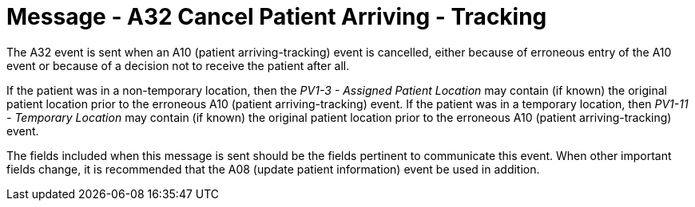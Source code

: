 = Message - A32 Cancel Patient Arriving - Tracking 
:v291_section: "3.3.32"
:v2_section_name: "ADT/ACK - Cancel Patient Arriving - Tracking (Event A32)"
:generated: "Thu, 01 Aug 2024 15:25:17 -0600"

The A32 event is sent when an A10 (patient arriving-tracking) event is cancelled, either because of erroneous entry of the A10 event or because of a decision not to receive the patient after all.

If the patient was in a non-temporary location, then the _PV1-3 - Assigned Patient Location_ may contain (if known) the original patient location prior to the erroneous A10 (patient arriving-tracking) event. If the patient was in a temporary location, then _PV1-11 - Temporary Location_ may contain (if known) the original patient location prior to the erroneous A10 (patient arriving-tracking) event.

The fields included when this message is sent should be the fields pertinent to communicate this event. When other important fields change, it is recommended that the A08 (update patient information) event be used in addition.

[message_structure-table]

[ack_chor-table]

[ack_message_structure-table]

[ack_chor-table]


